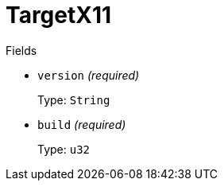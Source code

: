 // Do not edit this file directly!
// It was generated using derive-collect-docs and will be updated automatically.

= TargetX11



.Fields
* `version` _(required)_
+
Type: `String`
* `build` _(required)_
+
Type: `u32`

